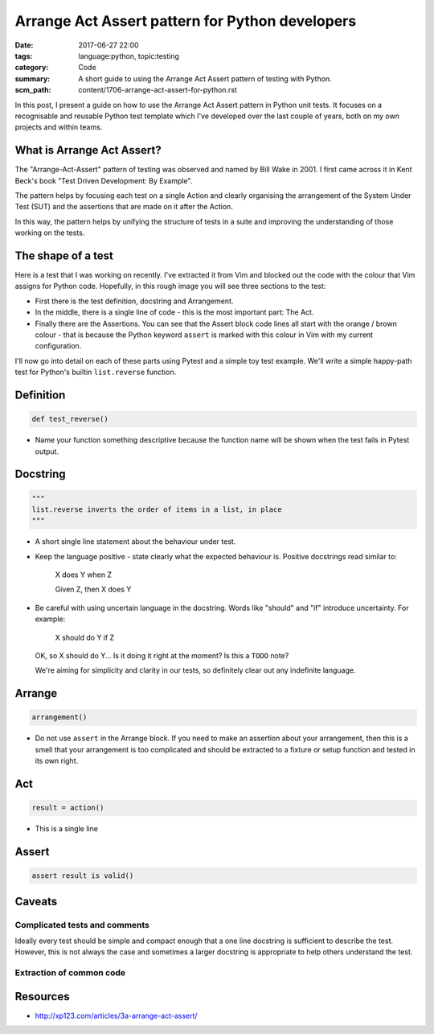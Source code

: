 Arrange Act Assert pattern for Python developers
================================================

:date: 2017-06-27 22:00
:tags: language:python, topic:testing
:category: Code
:summary: A short guide to using the Arrange Act Assert pattern of testing with
          Python.
:scm_path: content/1706-arrange-act-assert-for-python.rst


In this post, I present a guide on how to use the Arrange Act Assert pattern in
Python unit tests. It focuses on a recognisable and reusable Python test
template which I've developed over the last couple of years, both on my own
projects and within teams.


What is Arrange Act Assert?
---------------------------

The "Arrange-Act-Assert" pattern of testing was observed and named by Bill Wake
in 2001. I first came across it in Kent Beck's book "Test Driven Development:
By Example".

The pattern helps by focusing each test on a single Action and clearly
organising the arrangement of the System Under Test (SUT) and the assertions
that are made on it after the Action.

In this way, the pattern helps by unifying the structure of tests in a suite
and improving the understanding of those working on the tests.


The shape of a test
-------------------

Here is a test that I was working on recently. I've extracted it from Vim and
blocked out the code with the colour that Vim assigns for Python code.
Hopefully, in this rough image you will see three sections to the test:

.. image:: |filename|/images/test_shape.png
    :alt: The shape of a test in Python built with Arrange Act Assert.


* First there is the test definition, docstring and Arrangement.

* In the middle, there is a single line of code - this is the most important
  part: The Act.

* Finally there are the Assertions. You can see that the Assert block code
  lines all start with the orange / brown colour - that is because the Python
  keyword ``assert`` is marked with this colour in Vim with my current
  configuration.

I'll now go into detail on each of these parts using Pytest and a simple toy
test example. We'll write a simple happy-path test for Python's builtin
``list.reverse`` function.


Definition
----------

.. code-block:: python

    def test_reverse()

* Name your function something descriptive because the function name will be
  shown when the test fails in Pytest output.


Docstring
---------

.. code-block:: python

    """
    list.reverse inverts the order of items in a list, in place
    """

* A short single line statement about the behaviour under test.

* Keep the language positive - state clearly what the expected behaviour is.
  Positive docstrings read similar to:

      X does Y when Z

      Given Z, then X does Y

* Be careful with using uncertain language in the docstring. Words like
  "should" and "if" introduce uncertainty. For example:

      X should do Y if Z

  OK, so X should do Y... Is it doing it right at the moment? Is this a
  ``TODO`` note?

  We're aiming for simplicity and clarity in our tests, so definitely clear out
  any indefinite language.


Arrange
-------

.. code-block:: python

        arrangement()

* Do not use ``assert`` in the Arrange block. If you need to make an assertion
  about your arrangement, then this is a smell that your arrangement is too
  complicated and should be extracted to a fixture or setup function and tested
  in its own right.


Act
---

.. code-block:: python

        result = action()

* This is a single line 

Assert
------

.. code-block:: python

        assert result is valid()


Caveats
-------

Complicated tests and comments
::::::::::::::::::::::::::::::

Ideally every test should be simple and compact enough that a one line
docstring is sufficient to describe the test. However, this is not always the
case and sometimes a larger docstring is appropriate to help others understand
the test.

Extraction of common code
:::::::::::::::::::::::::


Resources
---------

* http://xp123.com/articles/3a-arrange-act-assert/
